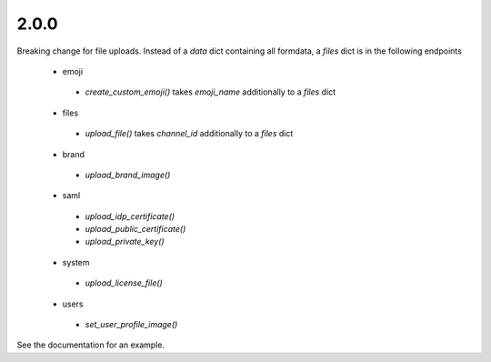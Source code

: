 2.0.0
'''''

Breaking change for file uploads.
Instead of a `data` dict containing all formdata,
a `files` dict is in the following endpoints
 - emoji
  - `create_custom_emoji()` takes `emoji_name` additionally to a `files` dict
 - files
  - `upload_file()` takes `channel_id` additionally to a `files` dict
 - brand
  - `upload_brand_image()`
 - saml
  - `upload_idp_certificate()`
  - `upload_public_certificate()`
  - `upload_private_key()`
 - system
  - `upload_license_file()`
 - users
  - `set_user_profile_image()`

See the documentation for an example.